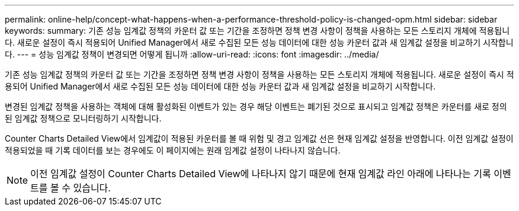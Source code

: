 ---
permalink: online-help/concept-what-happens-when-a-performance-threshold-policy-is-changed-opm.html 
sidebar: sidebar 
keywords:  
summary: 기존 성능 임계값 정책의 카운터 값 또는 기간을 조정하면 정책 변경 사항이 정책을 사용하는 모든 스토리지 개체에 적용됩니다. 새로운 설정이 즉시 적용되어 Unified Manager에서 새로 수집된 모든 성능 데이터에 대한 성능 카운터 값과 새 임계값 설정을 비교하기 시작합니다. 
---
= 성능 임계값 정책이 변경되면 어떻게 됩니까
:allow-uri-read: 
:icons: font
:imagesdir: ../media/


[role="lead"]
기존 성능 임계값 정책의 카운터 값 또는 기간을 조정하면 정책 변경 사항이 정책을 사용하는 모든 스토리지 개체에 적용됩니다. 새로운 설정이 즉시 적용되어 Unified Manager에서 새로 수집된 모든 성능 데이터에 대한 성능 카운터 값과 새 임계값 설정을 비교하기 시작합니다.

변경된 임계값 정책을 사용하는 객체에 대해 활성화된 이벤트가 있는 경우 해당 이벤트는 폐기된 것으로 표시되고 임계값 정책은 카운터를 새로 정의된 임계값 정책으로 모니터링하기 시작합니다.

Counter Charts Detailed View에서 임계값이 적용된 카운터를 볼 때 위험 및 경고 임계값 선은 현재 임계값 설정을 반영합니다. 이전 임계값 설정이 적용되었을 때 기록 데이터를 보는 경우에도 이 페이지에는 원래 임계값 설정이 나타나지 않습니다.

[NOTE]
====
이전 임계값 설정이 Counter Charts Detailed View에 나타나지 않기 때문에 현재 임계값 라인 아래에 나타나는 기록 이벤트를 볼 수 있습니다.

====